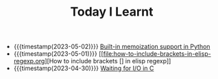 #+TITLE: Today I Learnt

- {{{timestamp(2023-05-02)}}} [[file:built-in-memoization-support-in-python.org][Built-in memoization support in Python]]
- {{{timestamp(2023-05-01)}}} [[file:how-to-include-brackets-in-elisp-regexp.org][How to include brackets [] in elisp regexp]]
- {{{timestamp(2023-04-30)}}} [[file:waiting-for-io-in-c.org][Waiting for I/O in C]]